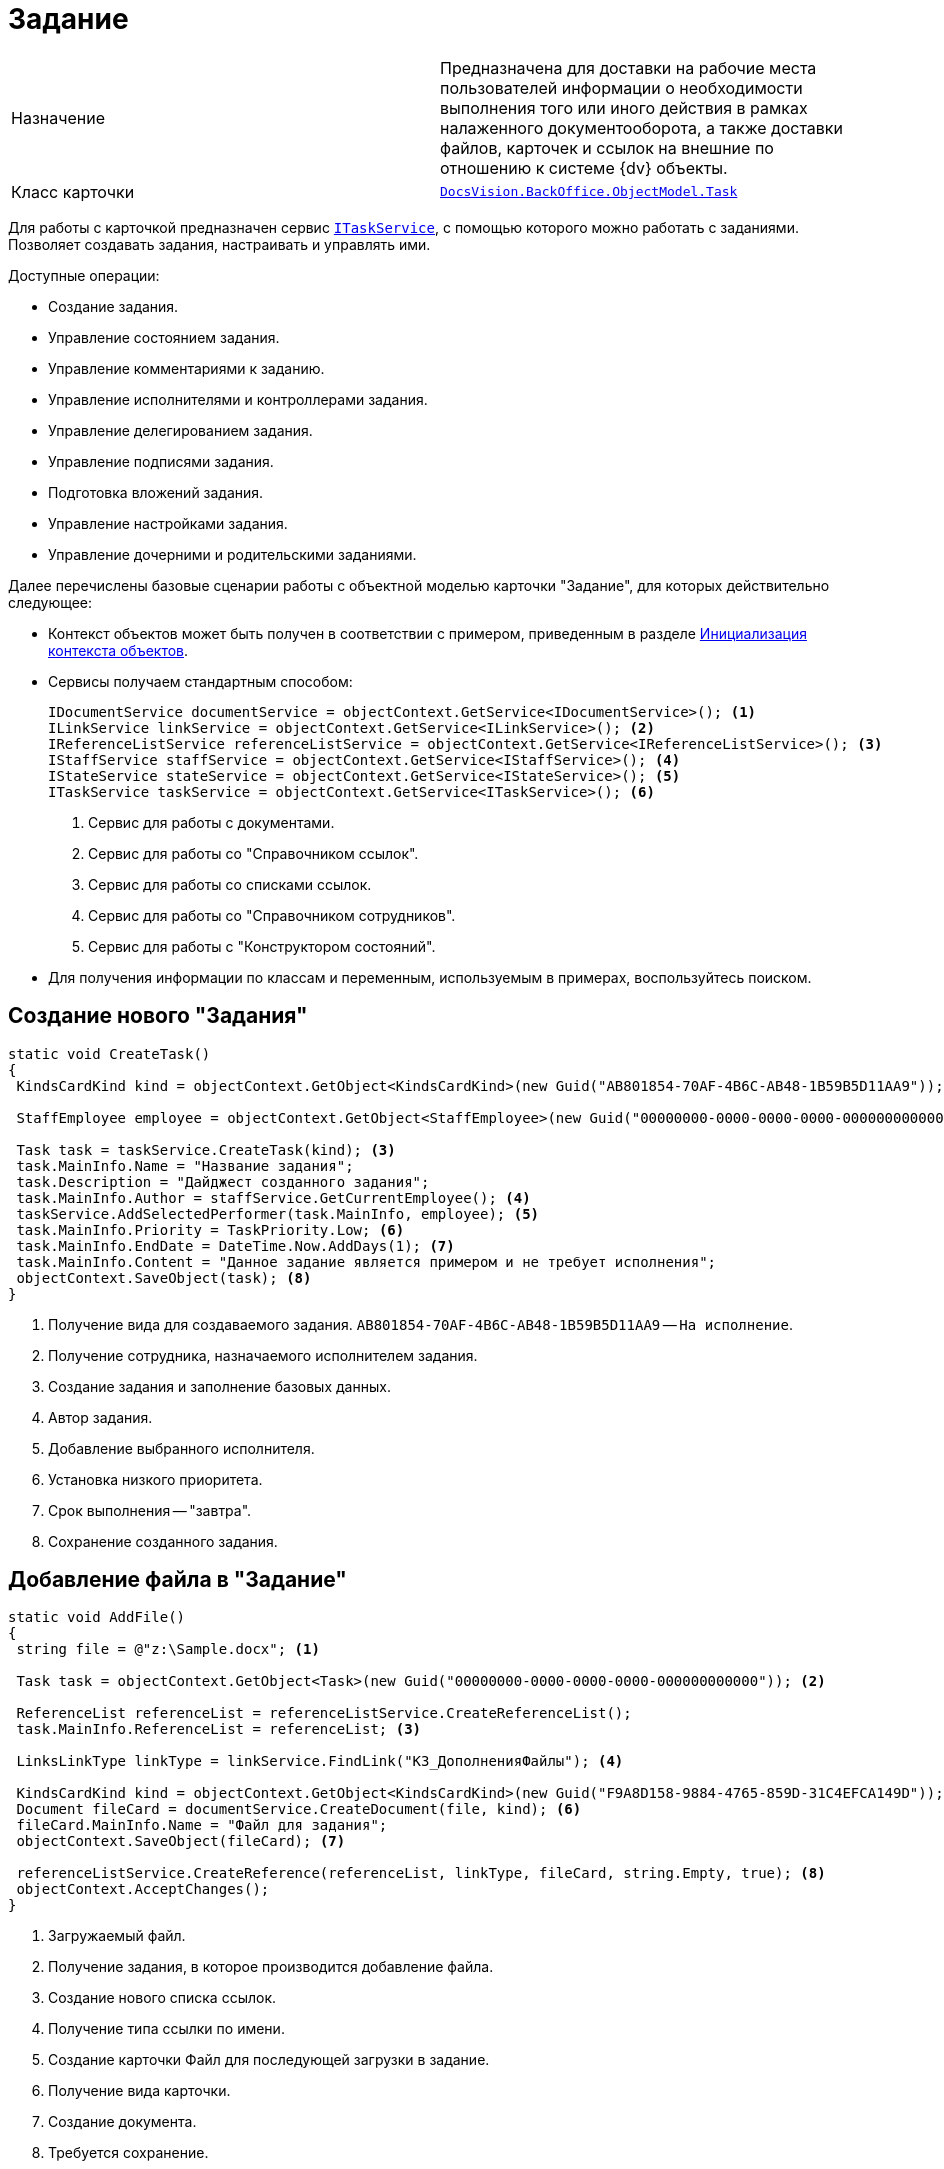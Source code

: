 = Задание

[cols=","]
|===
|Назначение
|Предназначена для доставки на рабочие места пользователей информации о необходимости выполнения того или иного действия в рамках налаженного документооборота, а также доставки файлов, карточек и ссылок на внешние по отношению к системе {dv} объекты.

|Класс карточки
|`xref:api/DocsVision/BackOffice/ObjectModel/Task_CL.adoc[DocsVision.BackOffice.ObjectModel.Task]`
|===

Для работы с карточкой предназначен сервис `xref:api/DocsVision/BackOffice/ObjectModel/Services/ITaskService_IN.adoc[ITaskService]`, с помощью которого можно работать с заданиями. Позволяет создавать задания, настраивать и управлять ими.

.Доступные операции:
* Создание задания.
* Управление состоянием задания.
* Управление комментариями к заданию.
* Управление исполнителями и контроллерами задания.
* Управление делегированием задания.
* Управление подписями задания.
* Подготовка вложений задания.
* Управление настройками задания.
* Управление дочерними и родительскими заданиями.

Далее перечислены базовые сценарии работы с объектной моделью карточки "Задание", для которых действительно следующее:

* Контекст объектов может быть получен в соответствии с примером, приведенным в разделе xref:samples/object-model/init-context.adoc[Инициализация контекста объектов].
* Сервисы получаем стандартным способом:
+
[source,csharp]
----
IDocumentService documentService = objectContext.GetService<IDocumentService>(); <.>
ILinkService linkService = objectContext.GetService<ILinkService>(); <.>
IReferenceListService referenceListService = objectContext.GetService<IReferenceListService>(); <.>
IStaffService staffService = objectContext.GetService<IStaffService>(); <.>
IStateService stateService = objectContext.GetService<IStateService>(); <.>
ITaskService taskService = objectContext.GetService<ITaskService>(); <.>
----
<.> Сервис для работы с документами.
<.> Сервис для работы со "Справочником ссылок".
<.> Сервис для работы со списками ссылок.
<.> Сервис для работы со "Справочником сотрудников".
<.> Сервис для работы с "Конструктором состояний".
+
* Для получения информации по классам и переменным, используемым в примерах, воспользуйтесь поиском.

== Создание нового "Задания"

[source,csharp]
----
static void CreateTask()
{
 KindsCardKind kind = objectContext.GetObject<KindsCardKind>(new Guid("AB801854-70AF-4B6C-AB48-1B59B5D11AA9")); <.>

 StaffEmployee employee = objectContext.GetObject<StaffEmployee>(new Guid("00000000-0000-0000-0000-000000000000")); <.>

 Task task = taskService.CreateTask(kind); <.>
 task.MainInfo.Name = "Название задания";
 task.Description = "Дайджест созданного задания"; 
 task.MainInfo.Author = staffService.GetCurrentEmployee(); <.>
 taskService.AddSelectedPerformer(task.MainInfo, employee); <.>
 task.MainInfo.Priority = TaskPriority.Low; <.>
 task.MainInfo.EndDate = DateTime.Now.AddDays(1); <.>
 task.MainInfo.Content = "Данное задание является примером и не требует исполнения";
 objectContext.SaveObject(task); <.>
}
----
<.> Получение вида для создаваемого задания. `AB801854-70AF-4B6C-AB48-1B59B5D11AA9` -- `На исполнение`.
<.> Получение сотрудника, назначаемого исполнителем задания.
<.> Создание задания и заполнение базовых данных.
<.> Автор задания.
<.> Добавление выбранного исполнителя.
<.> Установка низкого приоритета.
<.> Срок выполнения -- "завтра".
<.> Сохранение созданного задания.

== Добавление файла в "Задание"

[source,csharp]
----
static void AddFile()
{
 string file = @"z:\Sample.docx"; <.>
 
 Task task = objectContext.GetObject<Task>(new Guid("00000000-0000-0000-0000-000000000000")); <.>

 ReferenceList referenceList = referenceListService.CreateReferenceList();
 task.MainInfo.ReferenceList = referenceList; <.>

 LinksLinkType linkType = linkService.FindLink("КЗ_ДополненияФайлы"); <.>

 KindsCardKind kind = objectContext.GetObject<KindsCardKind>(new Guid("F9A8D158-9884-4765-859D-31C4EFCA149D")); <.>
 Document fileCard = documentService.CreateDocument(file, kind); <.>
 fileCard.MainInfo.Name = "Файл для задания";
 objectContext.SaveObject(fileCard); <.>

 referenceListService.CreateReference(referenceList, linkType, fileCard, string.Empty, true); <.>
 objectContext.AcceptChanges();
}
----
<.> Загружаемый файл.
<.> Получение задания, в которое производится добавление файла.
<.> Создание нового списка ссылок.
<.> Получение типа ссылки по имени.
<.> Создание карточки Файл для последующей загрузки в задание.
<.> Получение вида карточки.
<.> Создание документа.
<.> Требуется сохранение.

== Отправка Задания на исполнение

[source,csharp]
----
static void StartTask()
{
 Task task = objectContext.GetObject<Task>(new Guid("00000000-0000-0000-0000-000000000000")); <.>

 taskService.StartTask(task); <.>

 StatesStateMachineBranch branch = stateService.FindBranchByBuiltIn(Task.InitializationToStartedByStart, task.SystemInfo.State); <.>

 stateService.ChangeState(task, branch); <.>
}    
----
<.> Получение задания.
<.> Запуск задания на исполнение.
<.> Получение перехода `Подготовка` -- `Не начато`.
<.> Изменение состояния.

== Делегирование задания

[source,csharp]
----
static void DelegateTask()
{
 Task task = objectContext.GetObject<Task>(new Guid("00000000-0000-0000-0000-000000000000")); <.>

 StaffEmployee newPerformer = staffService.Get(new Guid("00000000-0000-0000-0000-000000000001")); <.>
 
 taskService.Delegate(task, new StaffEmployee[] { newPerformer }, null, false, false, "Необходимо выполнить задание"); <.>

 stateService.ChangeState(task, stateService.FindStateByBuiltIn(Task.DelegatedState, task)); <.>
}
----
<.> Получение задания.
<.> Получение сотрудника, которому осуществляется делегирование задания.
<.> Делегирование задания сотруднику "newPerformer".
<.> Установка для задания состояния `Делегировано`.

== Завершение "Задания"

[source,csharp]
----
static void CompleteTask()
{
 Task task = objectContext.GetObject<Task>(new Guid("00000000-0000-0000-0000-000000000000")); <.>

 BuiltInState state = taskService.CompleteTask(task, "Задание было завершено успешно"); <.>

 StatesState cancelState = stateService.FindStateByBuiltIn(state, task); <.>
 
 stateService.ChangeState(task, cancelState); <.>
}
----
<.> Получение задания.
<.> Завершение задания с комментарием.
<.> Поиск в "Конструкторе состояний" состояния, соответствующего "встроенного" состоянию `Завершено`.
<.> Изменение состояния.

Метод `CompleteTask` выполняет проверку и установку параметров, необходимых для корректного завершения задания, но фактическое изменение состояние производит метод `ChangeState`.

[NOTE]
====
При работе с методами сервиса `ITaskService` нужно учитывать, что при выполнении статусных методов (отозвать, принять, отклонить и т.д.) статус самого задание не изменяется. Для непосредственной смены статуса используется метод `IStateService.ChangeState(BaseCard, StatesState)`.
====
